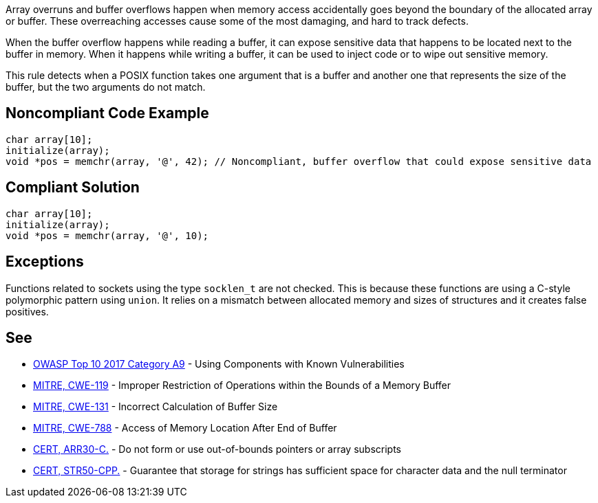 Array overruns and buffer overflows happen when memory access accidentally goes beyond the boundary of the allocated array or buffer. These overreaching accesses cause some of the most damaging, and hard to track defects.


When the buffer overflow happens while reading a buffer, it can expose sensitive data that happens to be located next to the buffer in memory. When it happens while writing a buffer, it can be used to inject code or to wipe out sensitive memory.


This rule detects when a POSIX function takes one argument that is a buffer and another one that represents the size of the buffer, but the two arguments do not match.


== Noncompliant Code Example

----
char array[10];
initialize(array);
void *pos = memchr(array, '@', 42); // Noncompliant, buffer overflow that could expose sensitive data 
----


== Compliant Solution

----
char array[10];
initialize(array);
void *pos = memchr(array, '@', 10);
----


== Exceptions

Functions related to sockets using the type ``++socklen_t++`` are not checked. This is because these functions are using a C-style polymorphic pattern using ``++union++``. It relies on a mismatch between allocated memory and sizes of structures and it creates false positives.

== See

* https://www.owasp.org/index.php/Top_10-2017_A9-Using_Components_with_Known_Vulnerabilities[OWASP Top 10 2017 Category A9] - Using Components with Known Vulnerabilities
* https://cwe.mitre.org/data/definitions/119.html[MITRE, CWE-119] - Improper Restriction of Operations within the Bounds of a Memory Buffer
* http://cwe.mitre.org/data/definitions/131[MITRE, CWE-131] - Incorrect Calculation of Buffer Size
* https://cwe.mitre.org/data/definitions/788.html[MITRE, CWE-788] - Access of Memory Location After End of Buffer
* https://wiki.sei.cmu.edu/confluence/x/wtYxBQ[CERT, ARR30-C.] - Do not form or use out-of-bounds pointers or array subscripts
* https://wiki.sei.cmu.edu/confluence/x/i3w-BQ[CERT, STR50-CPP.] - Guarantee that storage for strings has sufficient space for character data and the null terminator


